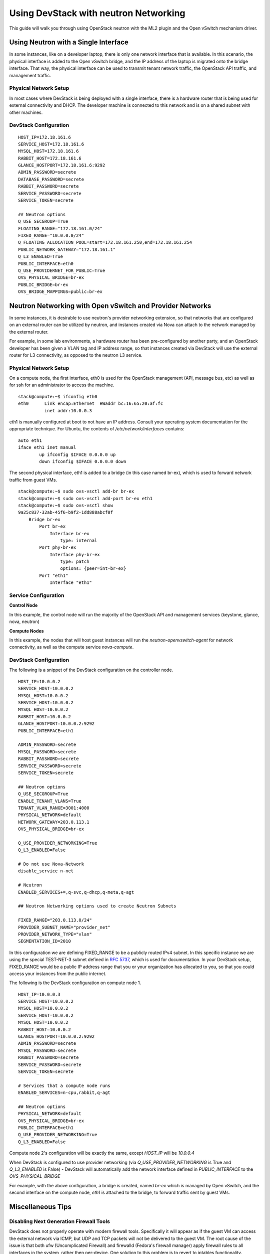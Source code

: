 ======================================
Using DevStack with neutron Networking
======================================

This guide will walk you through using OpenStack neutron with the ML2
plugin and the Open vSwitch mechanism driver.


Using Neutron with a Single Interface
=====================================

In some instances, like on a developer laptop, there is only one
network interface that is available. In this scenario, the physical
interface is added to the Open vSwitch bridge, and the IP address of
the laptop is migrated onto the bridge interface. That way, the
physical interface can be used to transmit tenant network traffic,
the OpenStack API traffic, and management traffic.


Physical Network Setup
----------------------

In most cases where DevStack is being deployed with a single
interface, there is a hardware router that is being used for external
connectivity and DHCP. The developer machine is connected to this
network and is on a shared subnet with other machines.

.. nwdiag::

        nwdiag {
                inet [ shape = cloud ];
                router;
                inet -- router;

                network hardware_network {
                        address = "172.18.161.0/24"
                        router [ address = "172.18.161.1" ];
                        devstack_laptop [ address = "172.18.161.6" ];
                }
        }


DevStack Configuration
----------------------


::

        HOST_IP=172.18.161.6
        SERVICE_HOST=172.18.161.6
        MYSQL_HOST=172.18.161.6
        RABBIT_HOST=172.18.161.6
        GLANCE_HOSTPORT=172.18.161.6:9292
        ADMIN_PASSWORD=secrete
        DATABASE_PASSWORD=secrete
        RABBIT_PASSWORD=secrete
        SERVICE_PASSWORD=secrete
        SERVICE_TOKEN=secrete

        ## Neutron options
        Q_USE_SECGROUP=True
        FLOATING_RANGE="172.18.161.0/24"
        FIXED_RANGE="10.0.0.0/24"
        Q_FLOATING_ALLOCATION_POOL=start=172.18.161.250,end=172.18.161.254
        PUBLIC_NETWORK_GATEWAY="172.18.161.1"
        Q_L3_ENABLED=True
        PUBLIC_INTERFACE=eth0
        Q_USE_PROVIDERNET_FOR_PUBLIC=True
        OVS_PHYSICAL_BRIDGE=br-ex
        PUBLIC_BRIDGE=br-ex
        OVS_BRIDGE_MAPPINGS=public:br-ex



Neutron Networking with Open vSwitch and Provider Networks
==========================================================

In some instances, it is desirable to use neutron's provider
networking extension, so that networks that are configured on an
external router can be utilized by neutron, and instances created via
Nova can attach to the network managed by the external router.

For example, in some lab environments, a hardware router has been
pre-configured by another party, and an OpenStack developer has been
given a VLAN tag and IP address range, so that instances created via
DevStack will use the external router for L3 connectivity, as opposed
to the neutron L3 service.

Physical Network Setup
----------------------

.. nwdiag::

        nwdiag {
                inet [ shape = cloud ];
                router;
                inet -- router;

                network provider_net {
                        address = "203.0.113.0/24"
                        router [ address = "203.0.113.1" ];
                        controller;
                        compute1;
                        compute2;
                }

                network control_plane {
                        router [ address = "10.0.0.1" ]
                        address = "10.0.0.0/24"
                        controller [ address = "10.0.0.2" ]
                        compute1 [ address = "10.0.0.3" ]
                        compute2 [ address = "10.0.0.4" ]
                }
        }


On a compute node, the first interface, eth0 is used for the OpenStack
management (API, message bus, etc) as well as for ssh for an
administrator to access the machine.

::

        stack@compute:~$ ifconfig eth0
        eth0      Link encap:Ethernet  HWaddr bc:16:65:20:af:fc
                  inet addr:10.0.0.3

eth1 is manually configured at boot to not have an IP address.
Consult your operating system documentation for the appropriate
technique. For Ubuntu, the contents of `/etc/network/interfaces`
contains:

::

        auto eth1
        iface eth1 inet manual
                up ifconfig $IFACE 0.0.0.0 up
                down ifconfig $IFACE 0.0.0.0 down

The second physical interface, eth1 is added to a bridge (in this case
named br-ex), which is used to forward network traffic from guest VMs.

::

        stack@compute:~$ sudo ovs-vsctl add-br br-ex
        stack@compute:~$ sudo ovs-vsctl add-port br-ex eth1
        stack@compute:~$ sudo ovs-vsctl show
        9a25c837-32ab-45f6-b9f2-1dd888abcf0f
            Bridge br-ex
                Port br-ex
                    Interface br-ex
                        type: internal
                Port phy-br-ex
                    Interface phy-br-ex
                        type: patch
                        options: {peer=int-br-ex}
                Port "eth1"
                    Interface "eth1"


Service Configuration
---------------------

**Control Node**

In this example, the control node will run the majority of the
OpenStack API and management services (keystone, glance,
nova, neutron)


**Compute Nodes**

In this example, the nodes that will host guest instances will run
the `neutron-openvswitch-agent` for network connectivity, as well as
the compute service `nova-compute`.

DevStack Configuration
----------------------

The following is a snippet of the DevStack configuration on the
controller node.

::

        HOST_IP=10.0.0.2
        SERVICE_HOST=10.0.0.2
        MYSQL_HOST=10.0.0.2
        SERVICE_HOST=10.0.0.2
        MYSQL_HOST=10.0.0.2
        RABBIT_HOST=10.0.0.2
        GLANCE_HOSTPORT=10.0.0.2:9292
        PUBLIC_INTERFACE=eth1

        ADMIN_PASSWORD=secrete
        MYSQL_PASSWORD=secrete
        RABBIT_PASSWORD=secrete
        SERVICE_PASSWORD=secrete
        SERVICE_TOKEN=secrete

        ## Neutron options
        Q_USE_SECGROUP=True
        ENABLE_TENANT_VLANS=True
        TENANT_VLAN_RANGE=3001:4000
        PHYSICAL_NETWORK=default
        NETWORK_GATEWAY=203.0.113.1
        OVS_PHYSICAL_BRIDGE=br-ex

        Q_USE_PROVIDER_NETWORKING=True
        Q_L3_ENABLED=False

        # Do not use Nova-Network
        disable_service n-net

        # Neutron
        ENABLED_SERVICES+=,q-svc,q-dhcp,q-meta,q-agt

        ## Neutron Networking options used to create Neutron Subnets

        FIXED_RANGE="203.0.113.0/24"
        PROVIDER_SUBNET_NAME="provider_net"
        PROVIDER_NETWORK_TYPE="vlan"
        SEGMENTATION_ID=2010

In this configuration we are defining FIXED_RANGE to be a
publicly routed IPv4 subnet. In this specific instance we are using
the special TEST-NET-3 subnet defined in `RFC 5737 <http://tools.ietf.org/html/rfc5737>`_,
which is used for documentation.  In your DevStack setup, FIXED_RANGE
would be a public IP address range that you or your organization has
allocated to you, so that you could access your instances from the
public internet.

The following is the DevStack configuration on 
compute node 1.

::

        HOST_IP=10.0.0.3
        SERVICE_HOST=10.0.0.2
        MYSQL_HOST=10.0.0.2
        SERVICE_HOST=10.0.0.2
        MYSQL_HOST=10.0.0.2
        RABBIT_HOST=10.0.0.2
        GLANCE_HOSTPORT=10.0.0.2:9292
        ADMIN_PASSWORD=secrete
        MYSQL_PASSWORD=secrete
        RABBIT_PASSWORD=secrete
        SERVICE_PASSWORD=secrete
        SERVICE_TOKEN=secrete

        # Services that a compute node runs
        ENABLED_SERVICES=n-cpu,rabbit,q-agt

        ## Neutron options
        PHYSICAL_NETWORK=default
        OVS_PHYSICAL_BRIDGE=br-ex
        PUBLIC_INTERFACE=eth1
        Q_USE_PROVIDER_NETWORKING=True
        Q_L3_ENABLED=False

Compute node 2's configuration will be exactly the same, except
`HOST_IP` will be `10.0.0.4`

When DevStack is configured to use provider networking (via
`Q_USE_PROVIDER_NETWORKING` is True and `Q_L3_ENABLED` is False) -
DevStack will automatically add the network interface defined in
`PUBLIC_INTERFACE` to the `OVS_PHYSICAL_BRIDGE`

For example, with the above  configuration, a bridge is
created, named `br-ex` which is managed by Open vSwitch, and the
second interface on the compute node, `eth1` is attached to the
bridge, to forward traffic sent by guest VMs.

Miscellaneous Tips
==================


Disabling Next Generation Firewall Tools
----------------------------------------

DevStack does not properly operate with modern firewall tools.  Specifically
it will appear as if the guest VM can access the external network via ICMP,
but UDP and TCP packets will not be delivered to the guest VM.  The root cause
of the issue is that both ufw (Uncomplicated Firewall) and firewalld (Fedora's
firewall manager) apply firewall rules to all interfaces in the system, rather
then per-device.  One solution to this problem is to revert to iptables
functionality.

To get a functional firewall configuration for Fedora do the following:

::

         sudo service iptables save
         sudo systemctl disable firewalld
         sudo systemctl enable iptables
         sudo systemctl stop firewalld
         sudo systemctl start iptables


To get a functional firewall configuration for distributions containing ufw,
disable ufw.  Note ufw is generally not enabled by default in Ubuntu.  To
disable ufw if it was enabled, do the following:

::

        sudo service iptables save
        sudo ufw disable

Configuring Extension Drivers for the ML2 Plugin
------------------------------------------------

Extension drivers for the ML2 plugin are set with the variable
`Q_ML2_PLUGIN_EXT_DRIVERS`, and includes the 'port_security' extension
by default. If you want to remove all the extension drivers (even
'port_security'), set `Q_ML2_PLUGIN_EXT_DRIVERS` to blank.

